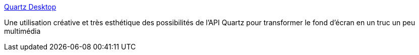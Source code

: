 :jbake-type: post
:jbake-status: published
:jbake-title: Quartz Desktop
:jbake-tags: desktop,graphics,fun,software,freeware,macosx,_mois_juil.,_année_2006
:jbake-date: 2006-07-28
:jbake-depth: ../
:jbake-uri: shaarli/1154100752000.adoc
:jbake-source: https://nicolas-delsaux.hd.free.fr/Shaarli?searchterm=http%3A%2F%2Fwww.fourminutemilesoftware.com%2Fquartzdesktop%2F&searchtags=desktop+graphics+fun+software+freeware+macosx+_mois_juil.+_ann%C3%A9e_2006
:jbake-style: shaarli

http://www.fourminutemilesoftware.com/quartzdesktop/[Quartz Desktop]

Une utilisation créative et très esthétique des possibilités de l'API Quartz pour transformer le fond d'écran en un truc un peu multimédia
